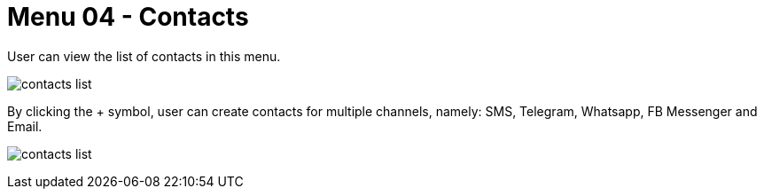 [#h3_ucc_contacts]
= Menu 04 - Contacts

User can view the list of contacts in this menu.

image:contacts_list.png[]

By clicking the + symbol, user can create contacts for multiple channels, namely: SMS, Telegram, Whatsapp, FB Messenger and Email.

image:contacts_list.png[]
